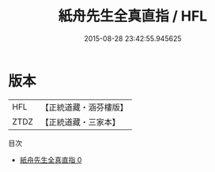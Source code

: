 #+TITLE: 紙舟先生全真直指 / HFL

#+DATE: 2015-08-28 23:42:55.945625
* 版本
 |       HFL|【正統道藏・涵芬樓版】|
 |      ZTDZ|【正統道藏・三家本】|
目次
 - [[file:KR5a0243_000.txt][紙舟先生全真直指 0]]

